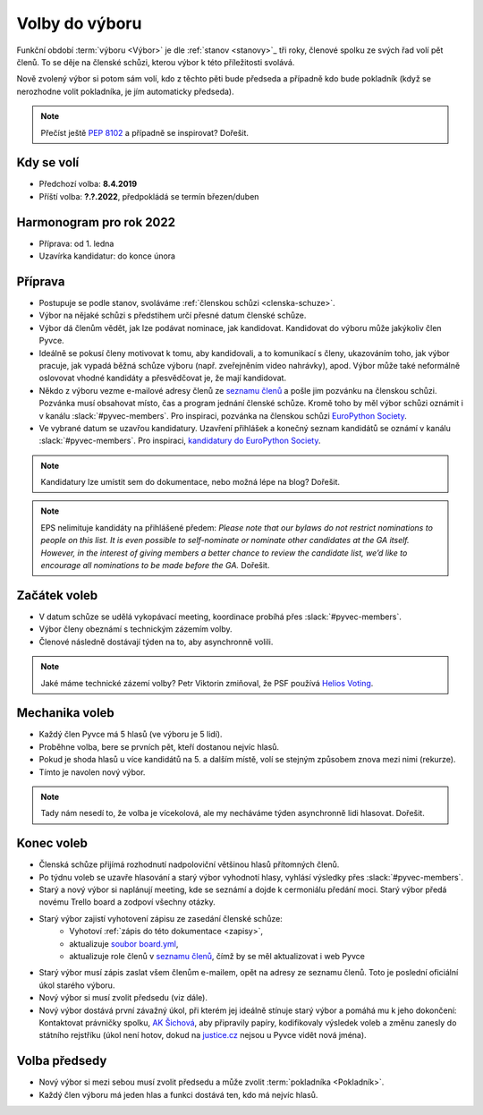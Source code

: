 Volby do výboru
===============

Funkční období :term:`výboru <Výbor>` je dle :ref:`stanov <stanovy>`_ tři roky, členové spolku ze svých řad volí pět členů. To se děje na členské schůzi, kterou výbor k této příležitosti svolává.

Nově zvolený výbor si potom sám volí, kdo z těchto pěti bude předseda a případně kdo bude pokladník (když se nerozhodne volit pokladníka, je jím automaticky předseda).

.. note::
    Přečíst ještě `PEP 8102 <https://www.python.org/dev/peps/pep-8102/>`__ a případně se inspirovat? Dořešit.

Kdy se volí
-----------

- Předchozí volba: **8.4.2019**
- Příští volba: **?.?.2022**, předpokládá se termín březen/duben

Harmonogram pro rok 2022
------------------------

- Příprava: od 1. ledna
- Uzavírka kandidatur: do konce února

Příprava
--------

- Postupuje se podle stanov, svoláváme :ref:`členskou schůzi <clenska-schuze>`.
- Výbor na nějaké schůzi s předstihem určí přesné datum členské schůze.
- Výbor dá členům vědět, jak lze podávat nominace, jak kandidovat. Kandidovat do výboru může jakýkoliv člen Pyvce.
- Ideálně se pokusí členy motivovat k tomu, aby kandidovali, a to komunikací s členy, ukazováním toho, jak výbor pracuje, jak vypadá běžná schůze výboru (např. zveřejněním video nahrávky), apod. Výbor může také neformálně oslovovat vhodné kandidáty a přesvědčovat je, že mají kandidovat.
- Někdo z výboru vezme e-mailové adresy členů ze `seznamu členů <https://docs.google.com/spreadsheets/d/1n8hzBnwZ5ANkUCvwEy8rWsXlqeAAwu-5JBodT5OJx_I/edit#gid=0>`__ a pošle jim pozvánku na členskou schůzi. Pozvánka musí obsahovat místo, čas a program jednání členské schůze. Kromě toho by měl výbor schůzi oznámit i v kanálu :slack:`#pyvec-members`. Pro inspiraci, pozvánka na členskou schůzi `EuroPython Society <https://www.europython-society.org/europython-society-general-assembly-2020/>`__.
- Ve vybrané datum se uzavřou kandidatury. Uzavření přihlášek a konečný seznam kandidátů se oznámí v kanálu :slack:`#pyvec-members`. Pro inspiraci, `kandidatury do EuroPython Society <https://www.europython-society.org/list-of-eps-board-candidates-for-20192020/>`__.

.. note::
    Kandidatury lze umístit sem do dokumentace, nebo možná lépe na blog? Dořešit.

.. note::
    EPS nelimituje kandidáty na přihlášené předem: *Please note that our bylaws do not restrict nominations to people on this list. It is even possible to self-nominate or nominate other candidates at the GA itself. However, in the interest of giving members a better chance to review the candidate list, we’d like to encourage all nominations to be made before the GA.* Dořešit.

Začátek voleb
-------------

- V datum schůze se udělá vykopávací meeting, koordinace probíhá přes :slack:`#pyvec-members`.
- Výbor členy obeznámí s technickým zázemím volby.
- Členové následně dostávají týden na to, aby asynchronně volili.

.. note::
    Jaké máme technické zázemí volby? Petr Viktorin zmiňoval, že PSF používá `Helios Voting <https://vote.heliosvoting.org/>`__.

Mechanika voleb
---------------

- Každý člen Pyvce má 5 hlasů (ve výboru je 5 lidí).
- Proběhne volba, bere se prvních pět, kteří dostanou nejvíc hlasů.
- Pokud je shoda hlasů u více kandidátů na 5. a dalším místě, volí se stejným způsobem znova mezi nimi (rekurze).
- Tímto je navolen nový výbor.

.. note::
    Tady nám nesedí to, že volba je vícekolová, ale my necháváme týden asynchronně lidi hlasovat. Dořešit.

Konec voleb
-----------

- Členská schůze přijímá rozhodnutí nadpoloviční většinou hlasů přítomných členů.
- Po týdnu voleb se uzavře hlasování a starý výbor vyhodnotí hlasy, vyhlásí výsledky přes :slack:`#pyvec-members`.
- Starý a nový výbor si naplánují meeting, kde se seznámí a dojde k cermoniálu předání moci. Starý výbor předá novému Trello board a zodpoví všechny otázky.
- Starý výbor zajistí vyhotovení zápisu ze zasedání členské schůze:
    - Vyhotoví :ref:`zápis do této dokumentace <zapisy>`,
    - aktualizuje `soubor board.yml <https://github.com/pyvec/docs.pyvec.org/blob/master/board.yml>`_,
    - aktualizuje role členů v `seznamu členů <https://docs.google.com/spreadsheets/d/1n8hzBnwZ5ANkUCvwEy8rWsXlqeAAwu-5JBodT5OJx_I/edit#gid=0>`__, čímž by se měl aktualizovat i web Pyvce
- Starý výbor musí zápis zaslat všem členům e-mailem, opět na adresy ze seznamu členů. Toto je poslední oficiální úkol starého výboru.
- Nový výbor si musí zvolit předsedu (viz dále).
- Nový výbor dostává první závažný úkol, při kterém jej ideálně stínuje starý výbor a pomáhá mu k jeho dokončení: Kontaktovat právničky spolku, `AK Šichová <https://aksichova.cz/>`__, aby připravily papíry, kodifikovaly výsledek voleb a změnu zanesly do státního rejstříku (úkol není hotov, dokud na `justice.cz <https://www.justice.cz>`__ nejsou u Pyvce vidět nová jména).

Volba předsedy
--------------

- Nový výbor si mezi sebou musí zvolit předsedu a může zvolit :term:`pokladníka <Pokladník>`.
- Každý člen výboru má jeden hlas a funkci dostává ten, kdo má nejvíc hlasů.
